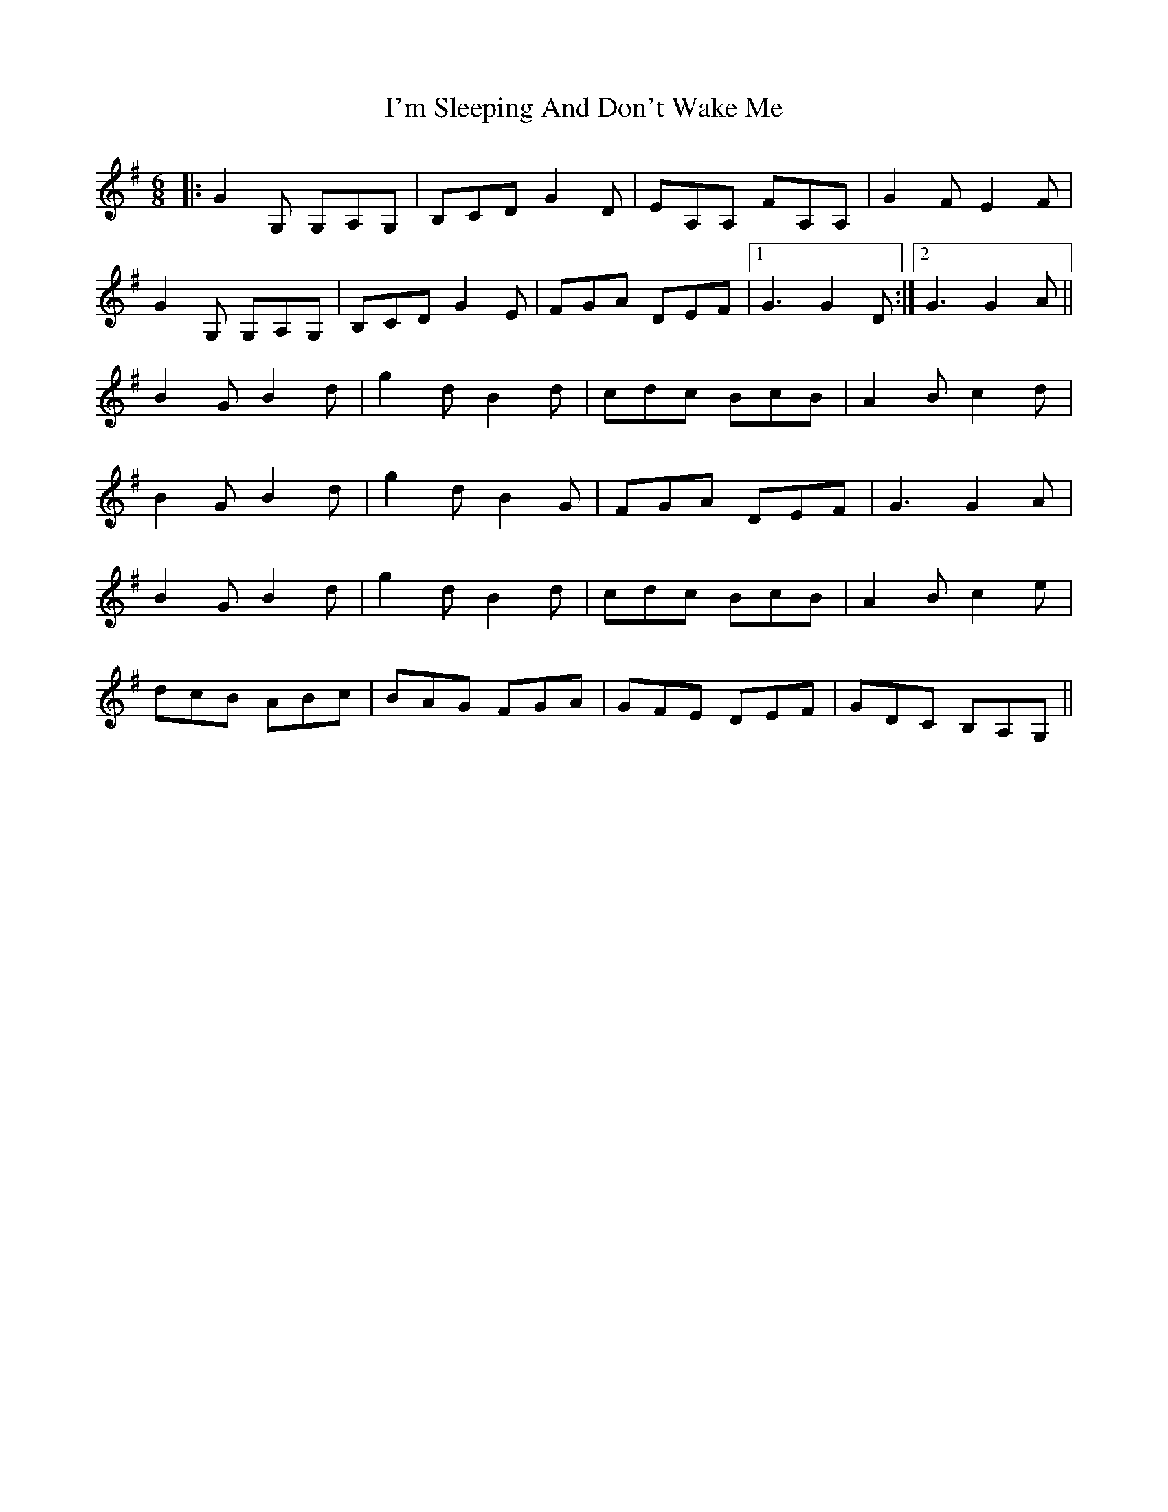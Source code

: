 X: 18689
T: I'm Sleeping And Don't Wake Me
R: jig
M: 6/8
K: Gmajor
|:G2 G, G,A,G,|B,CD G2 D|EA,A, FA,A,|G2 FE2 F|
G2 G, G,A,G,|B,CD G2 E|FGA DEF|1 G3 G2 D:|2 G3 G2 A||
B2 GB2 d|g2 dB2 d|cdc BcB|A2 Bc2 d|
B2 GB2 d|g2 dB2 G|FGA DEF|G3 G2 A|
B2 GB2 d|g2 dB2 d|cdc BcB|A2 Bc2 e|
dcB ABc|BAG FGA|GFE DEF|GDC B,A,G,||

